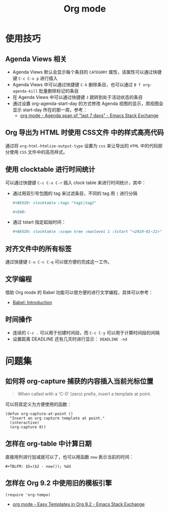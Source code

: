 #+TITLE:      Org mode

* 目录                                                    :TOC_4_gh:noexport:
- [[#使用技巧][使用技巧]]
  - [[#agenda-views-相关][Agenda Views 相关]]
  - [[#org-导出为-html-时使用-css文件-中的样式高亮代码][Org 导出为 HTML 时使用 CSS文件 中的样式高亮代码]]
  - [[#使用-clocktable-进行时间统计][使用 clocktable 进行时间统计]]
  - [[#对齐文件中的所有标签][对齐文件中的所有标签]]
  - [[#文学编程][文学编程]]
  - [[#时间操作][时间操作]]
- [[#问题集][问题集]]
  - [[#如何将-org-capture-捕获的内容插入当前光标位置][如何将 org-capture 捕获的内容插入当前光标位置]]
  - [[#怎样在-org-table-中计算日期][怎样在 org-table 中计算日期]]
  - [[#怎样在-org-92-中使用旧的模板引擎][怎样在 Org 9.2 中使用旧的模板引擎]]

* 使用技巧
** Agenda Views 相关
   + Agenda Views 默认会显示每个条目的 ~CATEGORY~ 属性，该属性可以通过快捷键 ~C-c C-x p~ 进行插入
   + Agenda Views 中可以通过快捷键 ~C-k~ 删除条目，也可以通过 ~B f org-agenda-kill~ 批量删除标记的条目
   + 在 Agenda Views 中可以通过快捷键 ~J~ 跳转到处于活动状态的条目
   + 通过设置 org-agenda-start-day 的方式修改 Agenda 视图的显示，周视图会显示 start-day 所在的那一周，参考：
     - [[https://emacs.stackexchange.com/questions/13075/agenda-span-of-last-7-days][org mode - Agenda span of "last 7 days" - Emacs Stack Exchange]]

** Org 导出为 HTML 时使用 CSS文件 中的样式高亮代码
   通过将 ~org-html-htmlize-output-type~ 设置为 ~css~ 来让导出的 ~HTML~ 中的代码部分使用 ~CSS~ 文件中的高亮样式。

** 使用 clocktable 进行时间统计
   可以通过快捷键 ~C-c C-x C-r~ 插入 clock table 来进行时间统计，其中：
   + 通过用双引号包围的 tag 来过滤条目，不同的 tag 用 ~|~ 进行分隔
     #+BEGIN_SRC org
       ,#+BEGIN: clocktable :tags "tag1|tag2"

       ,#+END:
     #+END_SRC

   + 通过 tstart 指定起始时间：
     #+BEGIN_SRC org
       ,#+BEGIN: clocktable :scope tree :maxlevel 1 :tstart "<2019-01-21>"
     #+END_SRC

** 对齐文件中的所有标签
   通过快捷键 ~C-u C-c C-q~ 可以很方便的完成这一工作。

** 文学编程
   借助 Org mode 的 Babel 功能可以很方便的进行文学编程，具体可以参考：
   + [[https://orgmode.org/worg/org-contrib/babel/intro.html][Babel: Introduction]]

** 时间操作
   + 连续的 ~C-c .~ 可以用于创建时间段，而 ~C-c C-y~ 可以用于计算时间段的间隔
   + 设置距离 DEADLINE 还有几天时进行显示： ~DEADLINE -nd~

* 问题集
** 如何将 org-capture 捕获的内容插入当前光标位置
   #+BEGIN_QUOTE
   When called with a ‘C-0’ (zero) prefix, insert a template at point.
   #+END_QUOTE

   可以将其定义为方便使用的函数：
   #+BEGIN_SRC elisp
     (defun org-capture-at-point ()
       "Insert an org capture template at point."
       (interactive)
       (org-capture 0))
   #+END_SRC

** 怎样在 org-table 中计算日期
   直接用列进行加减就可以了，也可以用函数 ~now~ 表示当前的时间：
   #+BEGIN_EXAMPLE
    ,#+TBLFM: $5=($2 - now()); %dd
   #+END_EXAMPLE

** 怎样在 Org 9.2 中使用旧的模板引擎
   #+BEGIN_SRC elisp
     (require 'org-tempo)
   #+END_SRC

   + [[https://emacs.stackexchange.com/questions/46988/easy-templates-in-org-9-2][org mode - Easy Templates in Org 9.2 - Emacs Stack Exchange]]

